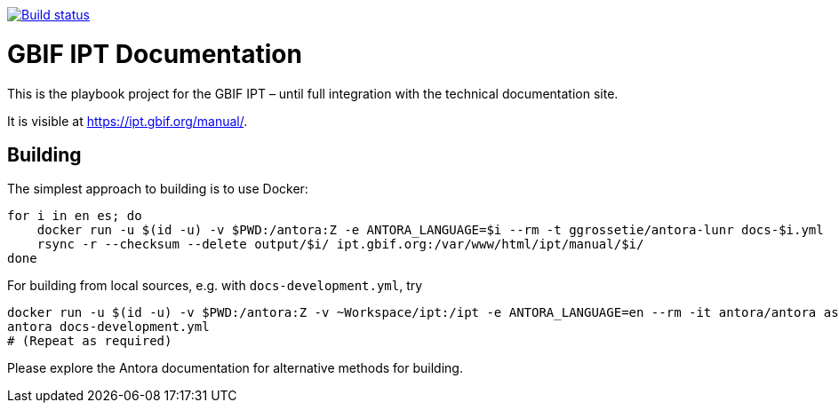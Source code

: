 // DOI badge: If you have a DOI, remove the comment ("// ") from the line below, change "10.EXAMPLE/EXAMPLE" to the DOI in all three places, and remove this line.
// https://doi.org/10.EXAMPLE/EXAMPLE[image:https://zenodo.org/badge/DOI/10.EXAMPLE/EXAMPLE.svg[doi:10.EXAMPLE/EXAMPLE]]
// License badge
//https://creativecommons.org/licenses/by-sa/4.0/[image:https://img.shields.io/badge/License-CC%20BY%2D-SA%204.0-lightgrey.svg[CC BY-SA 4.0]]
// Build status badge
https://builds.gbif.org/job/tech-docs/lastBuild/console[image:https://builds.gbif.org/job/tech-docs/badge/icon[Build status]]

= GBIF IPT Documentation

This is the playbook project for the GBIF IPT – until full integration with the technical documentation site.

It is visible at https://ipt.gbif.org/manual/.

== Building

The simplest approach to building is to use Docker:

----
for i in en es; do
    docker run -u $(id -u) -v $PWD:/antora:Z -e ANTORA_LANGUAGE=$i --rm -t ggrossetie/antora-lunr docs-$i.yml
    rsync -r --checksum --delete output/$i/ ipt.gbif.org:/var/www/html/ipt/manual/$i/
done
----

For building from local sources, e.g. with `docs-development.yml`, try

----
docker run -u $(id -u) -v $PWD:/antora:Z -v ~Workspace/ipt:/ipt -e ANTORA_LANGUAGE=en --rm -it antora/antora ash
antora docs-development.yml
# (Repeat as required)
----

Please explore the Antora documentation for alternative methods for building.
